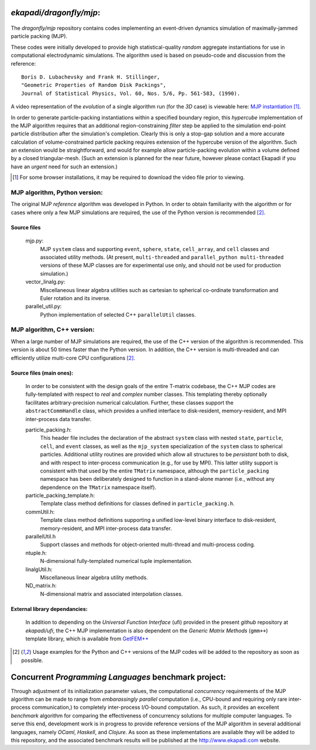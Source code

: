 ==================================
*ekapadi/dragonfly/mjp*:
==================================

 .. image:: MJP_2D_1.png
   :height: 250px
   :width: 250 px
   :scale: 100 %
   :alt: 2D MJP example
   :align: right

The *dragonfly/mjp* repository contains codes implementing an event-driven dynamics simulation of maximally-jammed particle packing (MJP).


These codes were initially developed to provide high statistical-quality
*random* aggregate instantiations for use in computational electrodynamic simulations.  The algorithm used
is based on pseudo-code and discussion from the reference::

    Boris D. Lubachevsky and Frank H. Stillinger,
    "Geometric Properties of Random Disk Packings",
    Journal of Statistical Physics, Vol. 60, Nos. 5/6, Pp. 561-583, (1990).

A video representation of the *evolution* of a single algorithm run (for the *3D* case) is viewable here: `MJP instantiation`__ [1]_.

.. __: file:./mjp_simulation.mpg

In order to generate particle-packing instantiations within a specified boundary region, this *hypercube* implementation of the MJP algorithm requires that an additional region-constraining *filter* step be applied to the simulation end-point particle distribution after the simulation's completion.  Clearly this is only a stop-gap solution and a more accurate calculation of volume-constrained particle packing requires extension of the hypercube version of the algorithm.  Such an extension would be straightforward, and would for example allow particle-packing evolution within a volume defined by a closed triangular-mesh. (Such an extension is planned for the near future, however please contact Ekapadi if you have an *urgent* need for such an extension.)

.. [1] For some browser installations, it may be required to download the video file prior to viewing.


MJP algorithm, Python version:
===================================

The original MJP *reference* algorithm was developed in Python.  In order to obtain familiarity with the
algorithm or for cases where only a few MJP simulations are required, the use of the Python version is recommended [2]_.

Source files
------------

  mjp.py:
    MJP ``system`` class and supporting ``event``, ``sphere``, ``state``, ``cell_array``, and ``cell`` classes and associated utility methods.
    (At present, ``multi-threaded`` and ``parallel_python multi-threaded`` versions of these MJP classes are for experimental use only, and should not be used for production simulation.)
    
  vector_linalg.py:
    Miscellaneous linear algebra utilities such as cartesian to spherical co-ordinate transformation and Euler rotation and its inverse.

  parallel_util.py:
    Python implementation of selected C++ ``parallelUtil`` classes.
    
    
MJP algorithm, C++ version:
================================

When a large number of MJP simulations are required, the use of the C++ version of the algorithm is recommended.  This version is about 50 times faster than the Python version.  In addition, the C++ version is multi-threaded and can efficiently utilize multi-core CPU configurations [2]_.

Source files (main ones):
-------------------------

  In order to be consistent with the design goals of the entire T-matrix codebase, 
  the C++ MJP codes are fully-templated with respect to *real* and *complex* number classes.   
  This templating thereby optionally facilitates arbitrary-precision numerical calculation.
  Further, these classes support the ``abstractCommHandle`` class, which provides a unified interface to disk-resident, memory-resident, and MPI inter-process data transfer.
  
  particle_packing.h:
    This header file includes the declaration of the abstract ``system`` class with nested ``state``, ``particle``, ``cell``, and ``event`` classes, as well as the ``mjp_system`` specialization of the ``system`` class to spherical particles. Additional utility routines are provided which allow all structures to be *persistant* both to disk, and with respect to inter-process communication (e.g., for use by MPI).  This latter utility support is consistent with that used by the entire ``TMatrix`` namespace, although the ``particle_packing`` namespace has been deliberately designed to function in a stand-alone manner (i.e., without any dependence on the ``TMatrix`` namespace itself).
    
  particle_packing_template.h:
    Template class method definitions for classes defined in ``particle_packing.h``.
  
  commUtil.h:    
    Template class method definitions supporting a unified low-level binary interface to 
    disk-resident, memory-resident, and MPI inter-process data transfer.

  parallelUtil.h 
    Support classes and methods for object-oriented multi-thread and multi-process coding.

  ntuple.h:
    N-dimensional fully-templated numerical tuple implementation.
  
  linalgUtil.h:
    Miscellaneous linear algebra utility methods.  
  
  ND_matrix.h:
    N-dimensional matrix and associated interpolation classes.
       
External library dependancies:
------------------------------
  In addition to depending on the *Universal Function Interface* (ufi) provided in the present *github* repository at *ekapadi/ufi*, 
  the C++ MJP implementation is also dependent on the *Generic Matrix Methods* (``gmm++``) template library, which is available from `GetFEM++`__ 

.. __: http://download.gna.org/getfem/html/homepage/gmm.html

.. [2] Usage examples for the Python and C++ versions of the MJP codes will be added to the repository as soon as possible.


=====================================================
Concurrent *Programming Languages* benchmark project:
=====================================================

Through adjustment of its initialization parameter values, the computational *concurrency* requirements of the MJP algorithm can be made to range from *embarassingly parallel* computation (i.e., CPU-bound and requiring only rare inter-process communication,) to completely inter-process I/O-bound computation.  As such, it provides an excellent *benchmark* algorithm for comparing the effectiveness of concurrency solutions for multiple computer languages.
To serve this end, development work is in progress to provide reference versions of the MJP algorithm in several additional languages, namely *OCaml*, *Haskell*, and *Clojure*.  As soon as these implementations are available they will be added to this repository, and the associated benchmark results will be published at the http://www.ekapadi.com website. 

